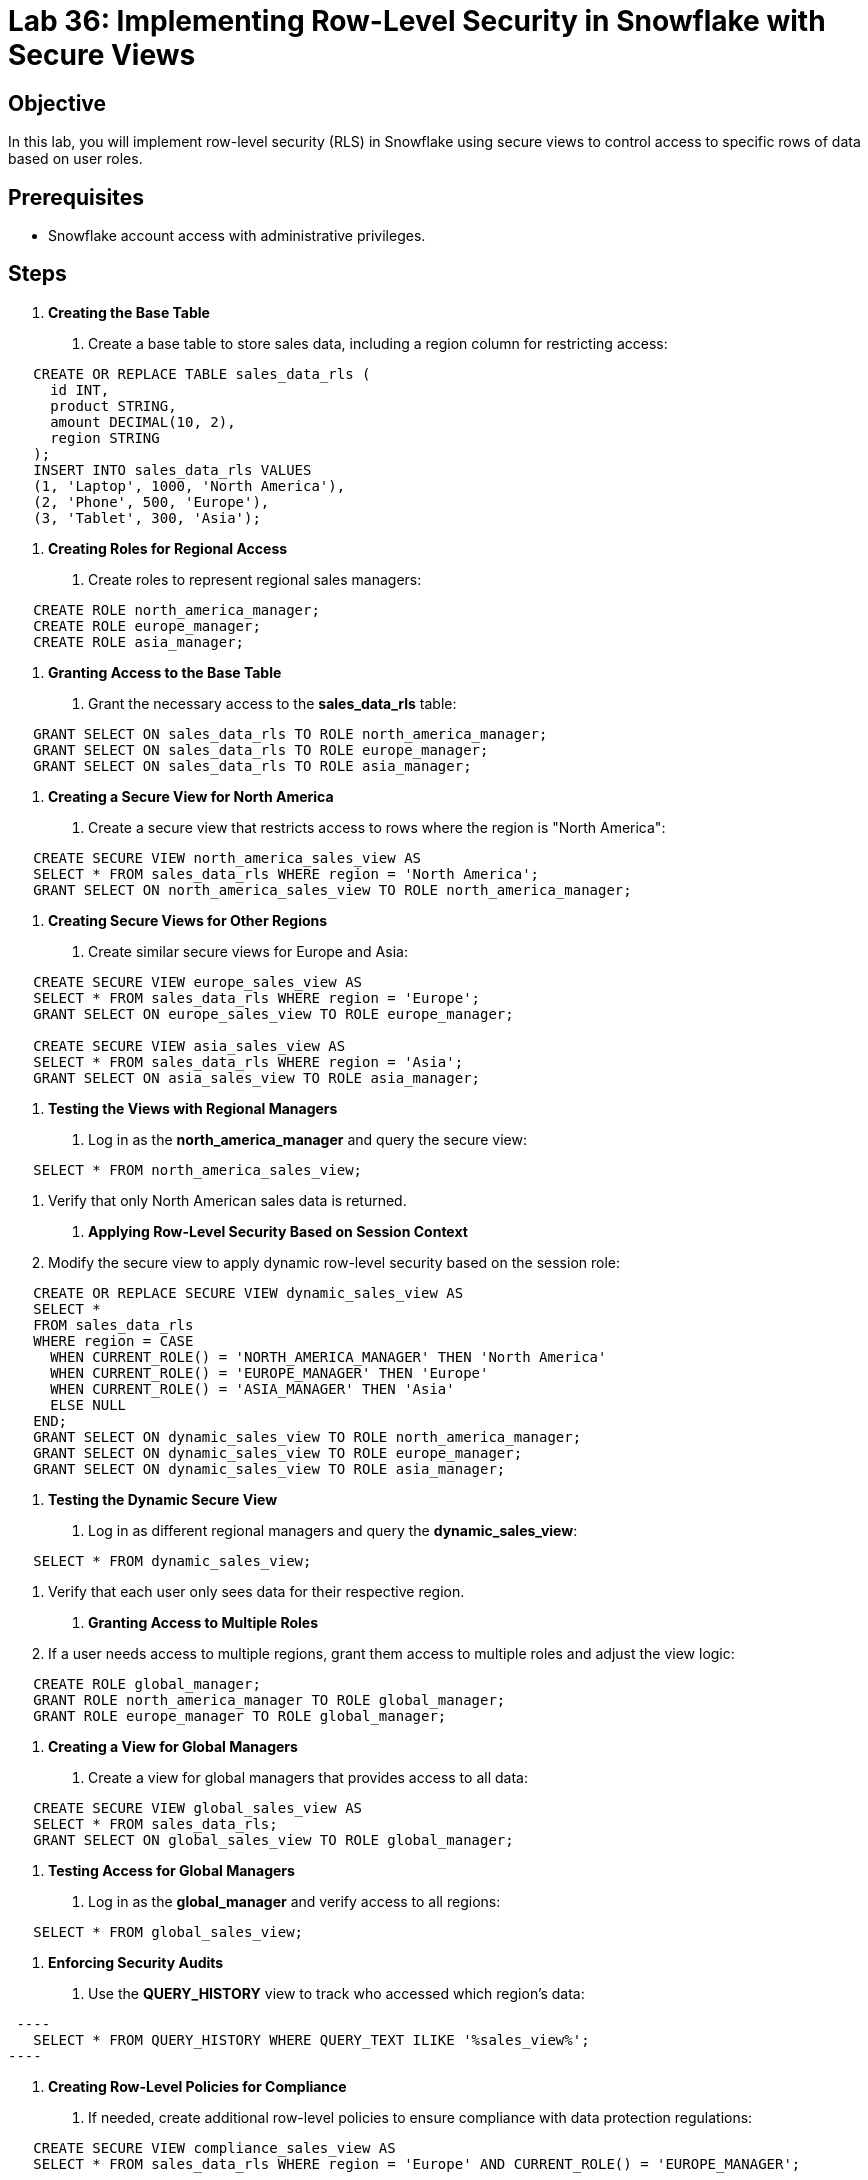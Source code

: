 = Lab 36: Implementing Row-Level Security in Snowflake with Secure Views  


== Objective
In this lab, you will implement row-level security (RLS) in Snowflake using secure views to control access to specific rows of data based on user roles.

== Prerequisites
- Snowflake account access with administrative privileges.

== Steps
1. **Creating the Base Table**
   . Create a base table to store sales data, including a region column for restricting access:
  
[source,sql]
----
   CREATE OR REPLACE TABLE sales_data_rls (
     id INT, 
     product STRING, 
     amount DECIMAL(10, 2), 
     region STRING
   );
   INSERT INTO sales_data_rls VALUES 
   (1, 'Laptop', 1000, 'North America'), 
   (2, 'Phone', 500, 'Europe'), 
   (3, 'Tablet', 300, 'Asia');
----

2. **Creating Roles for Regional Access**
   . Create roles to represent regional sales managers:
  
[source,sql]
----
   CREATE ROLE north_america_manager;
   CREATE ROLE europe_manager;
   CREATE ROLE asia_manager;
----

3. **Granting Access to the Base Table**
   . Grant the necessary access to the **sales_data_rls** table:
   
[source,sql]
----
   GRANT SELECT ON sales_data_rls TO ROLE north_america_manager;
   GRANT SELECT ON sales_data_rls TO ROLE europe_manager;
   GRANT SELECT ON sales_data_rls TO ROLE asia_manager;
----

4. **Creating a Secure View for North America**
   . Create a secure view that restricts access to rows where the region is "North America":
   
[source,sql]
----
   CREATE SECURE VIEW north_america_sales_view AS
   SELECT * FROM sales_data_rls WHERE region = 'North America';
   GRANT SELECT ON north_america_sales_view TO ROLE north_america_manager;
----

5. **Creating Secure Views for Other Regions**
   . Create similar secure views for Europe and Asia:
   
[source,sql]
----
   CREATE SECURE VIEW europe_sales_view AS
   SELECT * FROM sales_data_rls WHERE region = 'Europe';
   GRANT SELECT ON europe_sales_view TO ROLE europe_manager;

   CREATE SECURE VIEW asia_sales_view AS
   SELECT * FROM sales_data_rls WHERE region = 'Asia';
   GRANT SELECT ON asia_sales_view TO ROLE asia_manager;
----

6. **Testing the Views with Regional Managers**
   . Log in as the **north_america_manager** and query the secure view:
   
[source,sql]
----
   SELECT * FROM north_america_sales_view;
----
   . Verify that only North American sales data is returned.

7. **Applying Row-Level Security Based on Session Context**
   . Modify the secure view to apply dynamic row-level security based on the session role:
   
[source,sql]
----
   CREATE OR REPLACE SECURE VIEW dynamic_sales_view AS
   SELECT * 
   FROM sales_data_rls
   WHERE region = CASE 
     WHEN CURRENT_ROLE() = 'NORTH_AMERICA_MANAGER' THEN 'North America'
     WHEN CURRENT_ROLE() = 'EUROPE_MANAGER' THEN 'Europe'
     WHEN CURRENT_ROLE() = 'ASIA_MANAGER' THEN 'Asia'
     ELSE NULL
   END;
   GRANT SELECT ON dynamic_sales_view TO ROLE north_america_manager;
   GRANT SELECT ON dynamic_sales_view TO ROLE europe_manager;
   GRANT SELECT ON dynamic_sales_view TO ROLE asia_manager;
----

8. **Testing the Dynamic Secure View**
   . Log in as different regional managers and query the **dynamic_sales_view**:
   
[source,sql]
----
   SELECT * FROM dynamic_sales_view;
----
   . Verify that each user only sees data for their respective region.

9. **Granting Access to Multiple Roles**
   . If a user needs access to multiple regions, grant them access to multiple roles and adjust the view logic:
   
[source,sql]
----
   CREATE ROLE global_manager;
   GRANT ROLE north_america_manager TO ROLE global_manager;
   GRANT ROLE europe_manager TO ROLE global_manager;
----

10. **Creating a View for Global Managers**
   . Create a view for global managers that provides access to all data:
   
[source,sql]
----
   CREATE SECURE VIEW global_sales_view AS
   SELECT * FROM sales_data_rls;
   GRANT SELECT ON global_sales_view TO ROLE global_manager;
----

11. **Testing Access for Global Managers**
   . Log in as the **global_manager** and verify access to all regions:
   
[source,sql]
----
   SELECT * FROM global_sales_view;
----

12. **Enforcing Security Audits**
   . Use the **QUERY_HISTORY** view to track who accessed which region’s data:
  
[source,sql]
 ----
   SELECT * FROM QUERY_HISTORY WHERE QUERY_TEXT ILIKE '%sales_view%';
----

13. **Creating Row-Level Policies for Compliance**
   . If needed, create additional row-level policies to ensure compliance with data protection regulations:
  
[source,sql]
----
   CREATE SECURE VIEW compliance_sales_view AS
   SELECT * FROM sales_data_rls WHERE region = 'Europe' AND CURRENT_ROLE() = 'EUROPE_MANAGER';
----

14. **Automating Role-Based Data Access**
   . Set up Snowflake tasks to automatically update roles or grant additional privileges as users move between regions or teams.

15. **Revoking Access**
   . Revoke access from users or roles that no longer require it:
   
[source,sql]
----
   REVOKE SELECT ON north_america_sales_view FROM ROLE north_america_manager;
----

== Conclusion
- You have successfully implemented row-level security in Snowflake using secure views, ensuring that users can only access data based on their roles and regions.
